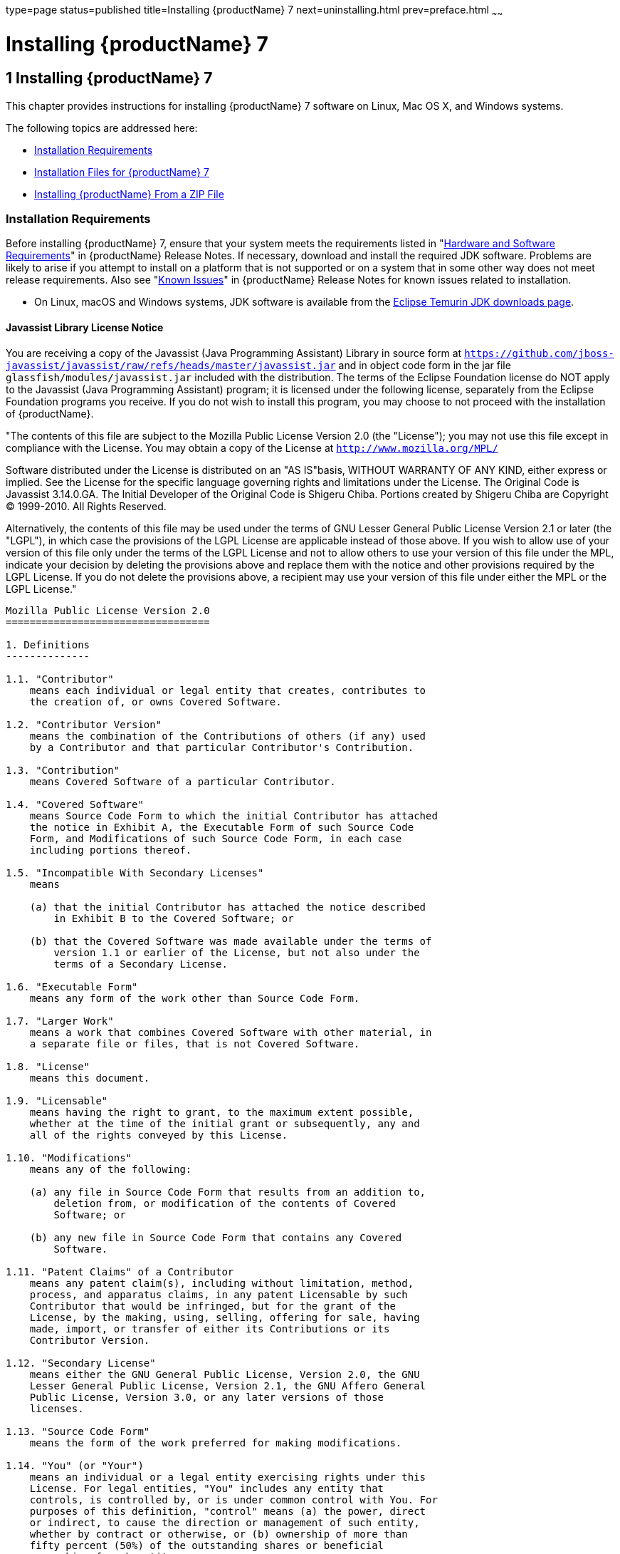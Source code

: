 type=page
status=published
title=Installing {productName} 7
next=uninstalling.html
prev=preface.html
~~~~~~

= Installing {productName} 7

[[ggssq]]


[[installing-glassfish-server-5.0]]
== 1 Installing {productName} 7

This chapter provides instructions for installing {productName} 7
software on Linux, Mac OS X, and Windows systems.

The following topics are addressed here:

* xref:#installation-requirements[Installation Requirements]
* xref:#GSING00023[Installation Files for {productName} 7]
* xref:#installing-glassfish-server-from-a-zip-file[Installing {productName} From a ZIP File]

[[installation-requirements]]

=== Installation Requirements

Before installing {productName} 7, ensure that
your system meets the requirements listed in "xref:release-notes.adoc#hardware-and-software-requirements[Hardware
and Software Requirements]" in {productName}
Release Notes. If necessary, download and install the required JDK
software. Problems are likely to arise if you attempt to install on a
platform that is not supported or on a system that in some other way
does not meet release requirements. Also see "xref:release-notes.adoc#GSRLN00253[Known
Issues]" in {productName} Release Notes for known
issues related to installation.

* On Linux, macOS and Windows systems, JDK software is available from the
https://adoptium.net/temurin/releases[Eclipse Temurin JDK downloads page].

[[javassist-library-license-notice]]

==== Javassist Library License Notice

You are receiving a copy of the Javassist (Java Programming Assistant)
Library in source form at
`https://github.com/jboss-javassist/javassist/raw/refs/heads/master/javassist.jar`
and in object code form in the jar file
`glassfish/modules/javassist.jar` included with the
distribution. The terms of the Eclipse Foundation license do NOT apply to the
Javassist (Java Programming Assistant) program; it is licensed under the
following license, separately from the Eclipse Foundation programs you receive. If
you do not wish to install this program, you may choose to not proceed
with the installation of {productName}.

"The contents of this file are subject to the Mozilla Public License
Version 2.0 (the "License");
you may not use this file except in compliance with the License.
You may obtain a copy of the License at
`http://www.mozilla.org/MPL/`

Software distributed under the License is distributed on an "AS
IS"basis, WITHOUT WARRANTY OF ANY KIND, either express or implied. See
the License for the specific language governing rights and limitations
under the License. The Original Code is Javassist 3.14.0.GA. The Initial
Developer of the Original Code is Shigeru Chiba. Portions created by
Shigeru Chiba are Copyright (C) 1999-2010. All Rights Reserved.

Alternatively, the contents of this file may be used under the terms of
GNU Lesser General Public License Version 2.1 or later (the "LGPL"), in
which case the provisions of the LGPL License are applicable instead of
those above. If you wish to allow use of your version of this file only
under the terms of the LGPL License and not to allow others to use your
version of this file under the MPL, indicate your decision by deleting
the provisions above and replace them with the notice and other
provisions required by the LGPL License. If you do not delete the
provisions above, a recipient may use your version of this file under
either the MPL or the LGPL License."

[subs="none"]
----
Mozilla Public License Version 2.0
==================================

1. Definitions
--------------

1.1. "Contributor"
    means each individual or legal entity that creates, contributes to
    the creation of, or owns Covered Software.

1.2. "Contributor Version"
    means the combination of the Contributions of others (if any) used
    by a Contributor and that particular Contributor's Contribution.

1.3. "Contribution"
    means Covered Software of a particular Contributor.

1.4. "Covered Software"
    means Source Code Form to which the initial Contributor has attached
    the notice in Exhibit A, the Executable Form of such Source Code
    Form, and Modifications of such Source Code Form, in each case
    including portions thereof.

1.5. "Incompatible With Secondary Licenses"
    means

    (a) that the initial Contributor has attached the notice described
        in Exhibit B to the Covered Software; or

    (b) that the Covered Software was made available under the terms of
        version 1.1 or earlier of the License, but not also under the
        terms of a Secondary License.

1.6. "Executable Form"
    means any form of the work other than Source Code Form.

1.7. "Larger Work"
    means a work that combines Covered Software with other material, in
    a separate file or files, that is not Covered Software.

1.8. "License"
    means this document.

1.9. "Licensable"
    means having the right to grant, to the maximum extent possible,
    whether at the time of the initial grant or subsequently, any and
    all of the rights conveyed by this License.

1.10. "Modifications"
    means any of the following:

    (a) any file in Source Code Form that results from an addition to,
        deletion from, or modification of the contents of Covered
        Software; or

    (b) any new file in Source Code Form that contains any Covered
        Software.

1.11. "Patent Claims" of a Contributor
    means any patent claim(s), including without limitation, method,
    process, and apparatus claims, in any patent Licensable by such
    Contributor that would be infringed, but for the grant of the
    License, by the making, using, selling, offering for sale, having
    made, import, or transfer of either its Contributions or its
    Contributor Version.

1.12. "Secondary License"
    means either the GNU General Public License, Version 2.0, the GNU
    Lesser General Public License, Version 2.1, the GNU Affero General
    Public License, Version 3.0, or any later versions of those
    licenses.

1.13. "Source Code Form"
    means the form of the work preferred for making modifications.

1.14. "You" (or "Your")
    means an individual or a legal entity exercising rights under this
    License. For legal entities, "You" includes any entity that
    controls, is controlled by, or is under common control with You. For
    purposes of this definition, "control" means (a) the power, direct
    or indirect, to cause the direction or management of such entity,
    whether by contract or otherwise, or (b) ownership of more than
    fifty percent (50%) of the outstanding shares or beneficial
    ownership of such entity.

2. License Grants and Conditions
--------------------------------

2.1. Grants

Each Contributor hereby grants You a world-wide, royalty-free,
non-exclusive license:

(a) under intellectual property rights (other than patent or trademark)
    Licensable by such Contributor to use, reproduce, make available,
    modify, display, perform, distribute, and otherwise exploit its
    Contributions, either on an unmodified basis, with Modifications, or
    as part of a Larger Work; and

(b) under Patent Claims of such Contributor to make, use, sell, offer
    for sale, have made, import, and otherwise transfer either its
    Contributions or its Contributor Version.

2.2. Effective Date

The licenses granted in Section 2.1 with respect to any Contribution
become effective for each Contribution on the date the Contributor first
distributes such Contribution.

2.3. Limitations on Grant Scope

The licenses granted in this Section 2 are the only rights granted under
this License. No additional rights or licenses will be implied from the
distribution or licensing of Covered Software under this License.
Notwithstanding Section 2.1(b) above, no patent license is granted by a
Contributor:

(a) for any code that a Contributor has removed from Covered Software;
    or

(b) for infringements caused by: (i) Your and any other third party's
    modifications of Covered Software, or (ii) the combination of its
    Contributions with other software (except as part of its Contributor
    Version); or

(c) under Patent Claims infringed by Covered Software in the absence of
    its Contributions.

This License does not grant any rights in the trademarks, service marks,
or logos of any Contributor (except as may be necessary to comply with
the notice requirements in Section 3.4).

2.4. Subsequent Licenses

No Contributor makes additional grants as a result of Your choice to
distribute the Covered Software under a subsequent version of this
License (see Section 10.2) or under the terms of a Secondary License (if
permitted under the terms of Section 3.3).

2.5. Representation

Each Contributor represents that the Contributor believes its
Contributions are its original creation(s) or it has sufficient rights
to grant the rights to its Contributions conveyed by this License.

2.6. Fair Use

This License is not intended to limit any rights You have under
applicable copyright doctrines of fair use, fair dealing, or other
equivalents.

2.7. Conditions

Sections 3.1, 3.2, 3.3, and 3.4 are conditions of the licenses granted
in Section 2.1.

3. Responsibilities
-------------------

3.1. Distribution of Source Form

All distribution of Covered Software in Source Code Form, including any
Modifications that You create or to which You contribute, must be under
the terms of this License. You must inform recipients that the Source
Code Form of the Covered Software is governed by the terms of this
License, and how they can obtain a copy of this License. You may not
attempt to alter or restrict the recipients' rights in the Source Code
Form.

3.2. Distribution of Executable Form

If You distribute Covered Software in Executable Form then:

(a) such Covered Software must also be made available in Source Code
    Form, as described in Section 3.1, and You must inform recipients of
    the Executable Form how they can obtain a copy of such Source Code
    Form by reasonable means in a timely manner, at a charge no more
    than the cost of distribution to the recipient; and

(b) You may distribute such Executable Form under the terms of this
    License, or sublicense it under different terms, provided that the
    license for the Executable Form does not attempt to limit or alter
    the recipients' rights in the Source Code Form under this License.

3.3. Distribution of a Larger Work

You may create and distribute a Larger Work under terms of Your choice,
provided that You also comply with the requirements of this License for
the Covered Software. If the Larger Work is a combination of Covered
Software with a work governed by one or more Secondary Licenses, and the
Covered Software is not Incompatible With Secondary Licenses, this
License permits You to additionally distribute such Covered Software
under the terms of such Secondary License(s), so that the recipient of
the Larger Work may, at their option, further distribute the Covered
Software under the terms of either this License or such Secondary
License(s).

3.4. Notices

You may not remove or alter the substance of any license notices
(including copyright notices, patent notices, disclaimers of warranty,
or limitations of liability) contained within the Source Code Form of
the Covered Software, except that You may alter any license notices to
the extent required to remedy known factual inaccuracies.

3.5. Application of Additional Terms

You may choose to offer, and to charge a fee for, warranty, support,
indemnity or liability obligations to one or more recipients of Covered
Software. However, You may do so only on Your own behalf, and not on
behalf of any Contributor. You must make it absolutely clear that any
such warranty, support, indemnity, or liability obligation is offered by
You alone, and You hereby agree to indemnify every Contributor for any
liability incurred by such Contributor as a result of warranty, support,
indemnity or liability terms You offer. You may include additional
disclaimers of warranty and limitations of liability specific to any
jurisdiction.

4. Inability to Comply Due to Statute or Regulation
---------------------------------------------------

If it is impossible for You to comply with any of the terms of this
License with respect to some or all of the Covered Software due to
statute, judicial order, or regulation then You must: (a) comply with
the terms of this License to the maximum extent possible; and (b)
describe the limitations and the code they affect. Such description must
be placed in a text file included with all distributions of the Covered
Software under this License. Except to the extent prohibited by statute
or regulation, such description must be sufficiently detailed for a
recipient of ordinary skill to be able to understand it.

5. Termination
--------------

5.1. The rights granted under this License will terminate automatically
if You fail to comply with any of its terms. However, if You become
compliant, then the rights granted under this License from a particular
Contributor are reinstated (a) provisionally, unless and until such
Contributor explicitly and finally terminates Your grants, and (b) on an
ongoing basis, if such Contributor fails to notify You of the
non-compliance by some reasonable means prior to 60 days after You have
come back into compliance. Moreover, Your grants from a particular
Contributor are reinstated on an ongoing basis if such Contributor
notifies You of the non-compliance by some reasonable means, this is the
first time You have received notice of non-compliance with this License
from such Contributor, and You become compliant prior to 30 days after
Your receipt of the notice.

5.2. If You initiate litigation against any entity by asserting a patent
infringement claim (excluding declaratory judgment actions,
counter-claims, and cross-claims) alleging that a Contributor Version
directly or indirectly infringes any patent, then the rights granted to
You by any and all Contributors for the Covered Software under Section
2.1 of this License shall terminate.

5.3. In the event of termination under Sections 5.1 or 5.2 above, all
end user license agreements (excluding distributors and resellers) which
have been validly granted by You or Your distributors under this License
prior to termination shall survive termination.

************************************************************************
*                                                                      *
*  6. Disclaimer of Warranty                                           *
*  -------------------------                                           *
*                                                                      *
*  Covered Software is provided under this License on an "as is"       *
*  basis, without warranty of any kind, either expressed, implied, or  *
*  statutory, including, without limitation, warranties that the       *
*  Covered Software is free of defects, merchantable, fit for a        *
*  particular purpose or non-infringing. The entire risk as to the     *
*  quality and performance of the Covered Software is with You.        *
*  Should any Covered Software prove defective in any respect, You     *
*  (not any Contributor) assume the cost of any necessary servicing,   *
*  repair, or correction. This disclaimer of warranty constitutes an   *
*  essential part of this License. No use of any Covered Software is   *
*  authorized under this License except under this disclaimer.         *
*                                                                      *
************************************************************************

************************************************************************
*                                                                      *
*  7. Limitation of Liability                                          *
*  --------------------------                                          *
*                                                                      *
*  Under no circumstances and under no legal theory, whether tort      *
*  (including negligence), contract, or otherwise, shall any           *
*  Contributor, or anyone who distributes Covered Software as          *
*  permitted above, be liable to You for any direct, indirect,         *
*  special, incidental, or consequential damages of any character      *
*  including, without limitation, damages for lost profits, loss of    *
*  goodwill, work stoppage, computer failure or malfunction, or any    *
*  and all other commercial damages or losses, even if such party      *
*  shall have been informed of the possibility of such damages. This   *
*  limitation of liability shall not apply to liability for death or   *
*  personal injury resulting from such party's negligence to the       *
*  extent applicable law prohibits such limitation. Some               *
*  jurisdictions do not allow the exclusion or limitation of           *
*  incidental or consequential damages, so this exclusion and          *
*  limitation may not apply to You.                                    *
*                                                                      *
************************************************************************

8. Litigation
-------------

Any litigation relating to this License may be brought only in the
courts of a jurisdiction where the defendant maintains its principal
place of business and such litigation shall be governed by laws of that
jurisdiction, without reference to its conflict-of-law provisions.
Nothing in this Section shall prevent a party's ability to bring
cross-claims or counter-claims.

9. Miscellaneous
----------------

This License represents the complete agreement concerning the subject
matter hereof. If any provision of this License is held to be
unenforceable, such provision shall be reformed only to the extent
necessary to make it enforceable. Any law or regulation which provides
that the language of a contract shall be construed against the drafter
shall not be used to construe this License against a Contributor.

10. Versions of the License
---------------------------

10.1. New Versions

Mozilla Foundation is the license steward. Except as provided in Section
10.3, no one other than the license steward has the right to modify or
publish new versions of this License. Each version will be given a
distinguishing version number.

10.2. Effect of New Versions

You may distribute the Covered Software under the terms of the version
of the License under which You originally received the Covered Software,
or under the terms of any subsequent version published by the license
steward.

10.3. Modified Versions

If you create software not governed by this License, and you want to
create a new license for such software, you may create and use a
modified version of this License if you rename the license and remove
any references to the name of the license steward (except to note that
such modified license differs from this License).

10.4. Distributing Source Code Form that is Incompatible With Secondary
Licenses

If You choose to distribute Source Code Form that is Incompatible With
Secondary Licenses under the terms of this version of the License, the
notice described in Exhibit B of this License must be attached.

Exhibit A - Source Code Form License Notice
-------------------------------------------

  This Source Code Form is subject to the terms of the Mozilla Public
  License, v. 2.0. If a copy of the MPL was not distributed with this
  file, You can obtain one at https://mozilla.org/MPL/2.0/.

If it is not possible or desirable to put the notice in a particular
file, then You may include the notice in a location (such as a LICENSE
file in a relevant directory) where a recipient would be likely to look
for such a notice.

You may add additional accurate notices of copyright ownership.

Exhibit B - "Incompatible With Secondary Licenses" Notice
---------------------------------------------------------

  This Source Code Form is "Incompatible With Secondary Licenses", as
  defined by the Mozilla Public License, v. 2.0.

----
Alternatively, the contents of this file may be used under the terms of
the GNU Lesser General Public License Version 2.1 or later (the "LGPL"),
in which case the provisions of the LGPL are applicable instead of those
above. If you wish to allow use of your version of this file only under
the terms of the LGPL, and not to allow others to use your version of
this file under the terms of the MPL, indicate your decision by deleting
the provisions above and replace them with the notice and other
provisions required by the LGPL. If you do not delete the provisions
above, a recipient may use your version of this file under the terms of
either the MPL or the LGPL.

[[GSING00023]][[installation-files-for-glassfish-server-5.0]]

=== Installation Files for {productName} 7

The following topics are addressed here:

* xref:#glassfish-server-download-locations[{productName} Download Locations]
* xref:#glassfish-server-installation-methods[{productName} Installation Methods]
* xref:#choosing-an-installation-method[Choosing an Installation Method]
* xref:#glassfish-server-zip-files[{productName} ZIP Files]

[[glassfish-server-download-locations]]

==== {productName} Download Locations

Installation files for {productName} 7 are
available by download from the
https://glassfish.org/download.html[{productName} Downloads]
page.

The Jakarta EE specifications are available from
https://jakarta.ee/specifications/[Jakarta EE specifications page]
and are not described in this document.

[[glassfish-server-installation-methods]]

==== {productName} Installation Methods

xref:#ghtqe[Table 1-1] lists the various {productName} installation methods. The table also provides links to
installation instructions for each method.


[NOTE]
====
Before performing any {productName} installation, ensure that your
environment adheres to the JDK guidelines in
"xref:release-notes.adoc#paths-and-environment-settings-for-the-jdk-software[Paths and Environment Settings for the JDK Software]"
in {productName} Release Notes.
====


[[ghtqe]]


Table 1-1 {productName} 7 Installation Methods

[width="100%",cols="39%,61%",options="header",]
|===
|Installation Method |Installation Instructions
|Multi-platform ZIP file |xref:#installing-glassfish-server-from-a-zip-file[Installing {productName} From a ZIP File].
|===


Each of the installation methods listed in xref:#ghtqe[Table 1-1] also
let you choose between installing the Full Platform or the Web Profile.
These two distributions are explained in the next section.

[[choosing-an-installation-method]]

==== Choosing an Installation Method

There are two general sets of questions you should consider when
deciding which {productName} 7 installation method to use.

* xref:#zip-package[ZIP Package]
* xref:#full-platform-or-web-profile-distribution[Full Platform or Web Profile Distribution]

[[zip-package]]

===== ZIP Package

The relative features and strengths of the {productName} ZIP packages
are listed below.

* ZIP Package

** Is simpler to install, but provides no configuration options during
the installation
** Any additional configurations must be performed manually, after installation
** If uninstallation is desired, product must be uninstalled manually

[[full-platform-or-web-profile-distribution]]

===== Full Platform or Web Profile Distribution

Each of the installation methods listed in xref:#ghtqe[Table 1-1] also
let you choose to install either the {productName} Full Platform or
Web Profile distribution. xref:#gkuap[Table 1-2] lists the features
available in each of these two distributions. Note that some of these
features are value-adds, and are not required by the Jakarta EE specification.

[[gkuap]]

Table 1-2 {productName} Full Profile and Web Profile Features

[width="100%",cols="69%,16%,15%",options="header",]
|===
|Feature |Full Platform |Web Profile

|Jakarta EE 10 Platform |X |X

|Jakarta Security 3.0 supporting OpenID Connect |X |X

|Jakarta JSON Processing 2.1 |X |X

|Jakarta JSON Binding (JSON-B) 3.0.1 |X |X

|EJB 4.0.1 Lite (Support for Local Container only) |X |X

|JTA 1.2 |X |X

|OSGi-based microkernel |X |X

|Java Web Technologies (Servlet 6.0, JSP 3.1.1, JSF 4.0.4, JSTL 3.0.2, EL 5.0) |X |X

|Grizzly/Comet |X |X

|JPA 4.0.5, (EclipseLink), JDBC Connection Pooling |X |X

|JDBC 4.0 |X |X

|Apache Derby |X |X

|Web Administration Console and CLI |X |X

|Rapid Redeployment (Maintain session state on application redeploy) |X |X

|OMG CORBA APIs |X |X

|Debugging Support for Other Languages 2.0 |X |X

|Common Annotations for Java 2.1.1 |X |X

|Dependency Injection for Java 2.0 |X |X

|Managed Beans 2.1 |X |X

|Interceptors 2.1 |X |X

|Jakarta Contexts and Dependency Injection (CDI) 4.0 |X |X

|Bean Validation 3.0 |X |X

|Jakarta RESTful Web Services  3.1 (Jersey) |X |X

|EJB 3.2 Full API (Support for Remote Container) |X |-

|Jakarta EE Connector Architecture 1.7 |X |-

|JAX-WS 2.3 |X |-

|JAXB 4.0.5 |X |-

|Implementing Java Web Services 1.4 |X |-

|Web Services Metadata for the Java Platform 2.1 |X |-

|JMS 3.1.0 |X |-

|Jakarta Mail 2.1.3 |X |-

|JACC 2.1 |X |-

|Java Authentication Service Provider Interface for Containers 1.1 |X |-

|Jakarta EE Application Deployment 1.2 |X |-

|CORBA |X a|*

|Metro |X |-
|===


* The Full Jakarta EE Platform contains the complete CORBA package. The OMG
CORBA v3.0 APIs are available in the Jakarta EE Web Profile.

** Transaction propagation not supported.

[[glassfish-server-zip-files]]

==== {productName} ZIP Files

The {productName} 7 multi-platform ZIP files
are compatible with Linux, Mac OS, UNIX, and Windows operating
systems. See xref:#glassfish-server-download-locations[{productName} Download Locations] for a list
of download locations.

xref:#gkbac[Table 1-3] lists the available ZIP file downloads.

[[gkbac]]

Table 1-3 {productName} Downloadable ZIP Files

[width="100%",cols="31%,69%",options="header",]
|===
|ZIP File |Description
a|
[source]
----
glassfish-7.0.0.zip
----
|Full Platform distribution of {productName}

a|
[source]
----
glassfish-7.0.0-web.zip
----

|Web Profile distribution {productName}
|===


[[installing-glassfish-server-from-a-zip-file]]

=== Installing {productName} From a ZIP File

This section describes how to install {productName} 7 using the multi-platform ZIP file. {productName} is
installed by unzipping the file in the installation directory of your
choice.


[NOTE]
====
It is not possible to specify any {productName} configuration options
during a ZIP file installation. Any configuration changes, such as
creating domains, clusters, and server instances, must be made manually
after installation.
====


[[to-install-glassfish-server-using-the-zip-file]]

==== To Install {productName} Using the ZIP File

Before You Begin

Ensure that your system meets the requirements listed in
"xref:release-notes.adoc#hardware-and-software-requirements[Hardware and Software Requirements]"
in {productName} Release Notes.

Also see "xref:release-notes.adoc#GSRLN00253[Known Issues]" in {productName} Release Notes for known issues related to installation.

1. Download the desired {productName} 7 ZIP file. +
See xref:#glassfish-server-download-locations[{productName} Download Locations] for a list of
download locations. See xref:#gkbac[Table 1-3] for a list of available ZIP files.

2. Change to the directory where you downloaded the ZIP file.

3. Unzip the file.
* Linux, and Mac OS X systems:
+
[source]
----
unzip zip-file-name
----
zip-file-name is the name of the file that you downloaded.
+
For example:
+
[source]
----
glassfish-7.0.0.zip
----
* Windows systems:
+
Unzip using your favorite file compression utility.
+
{productName} 7 is extracted into a new `glassfish7` directory
under your current directory. This `glassfish7` directory is referred to
throughout the {productName} documentation set as as-install-parent.

4. Start {productName} using the instructions in the
xref:quick-start-guide.adoc#GSQSG[{productName} Quick Start Guide].
+
The guide explains how to perform basic tasks such as starting the
server, accessing the Administration Console, and deploying a sample application.

